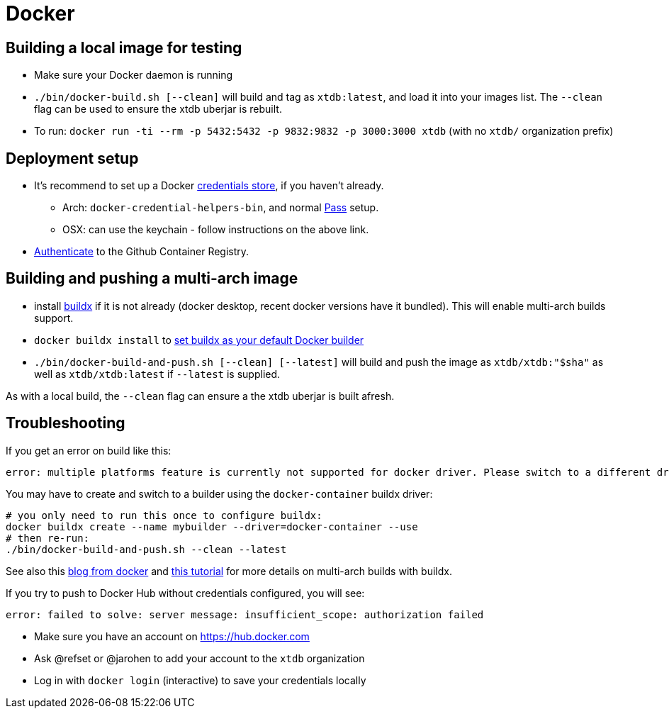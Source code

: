 = Docker

== Building a local image for testing

* Make sure your Docker daemon is running
* `./bin/docker-build.sh [--clean]` will build and tag as `xtdb:latest`, and load it into your images list. The `--clean` flag can be used to ensure the xtdb uberjar is rebuilt.
* To run: `docker run -ti --rm -p 5432:5432 -p 9832:9832 -p 3000:3000 xtdb` (with no `xtdb/` organization prefix)

== Deployment setup

* It's recommend to set up a Docker https://docs.docker.com/engine/reference/commandline/login/#credentials-store[credentials store], if you haven't already.
** Arch: `docker-credential-helpers-bin`, and normal https://www.passwordstore.org/[Pass] setup.
** OSX: can use the keychain - follow instructions on the above link.
* https://docs.github.com/en/packages/working-with-a-github-packages-registry/working-with-the-container-registry#authenticating-with-a-personal-access-token-classic[Authenticate] to the Github Container Registry.

== Building and pushing a multi-arch image

* install https://github.com/docker/buildx[buildx] if it is not already (docker desktop, recent docker versions have it bundled). This will enable multi-arch builds support.
* `docker buildx install` to https://github.com/docker/buildx#set-buildx-as-the-default-builder[set buildx as your default Docker builder]
* `./bin/docker-build-and-push.sh [--clean] [--latest]` will build and push the image as `xtdb/xtdb:"$sha"` as well as `xtdb/xtdb:latest` if `--latest` is supplied.

As with a local build, the `--clean` flag can ensure a the xtdb uberjar is built afresh.

== Troubleshooting

If you get an error on build like this:

[source,text]
----
error: multiple platforms feature is currently not supported for docker driver. Please switch to a different driver (eg. "docker buildx create --use")
----

You may have to create and switch to a builder using the `docker-container` buildx driver:

[source,shell]
----
# you only need to run this once to configure buildx:
docker buildx create --name mybuilder --driver=docker-container --use
# then re-run:
./bin/docker-build-and-push.sh --clean --latest
----

See also this https://www.docker.com/blog/multi-arch-build-and-images-the-simple-way/[blog from docker] and https://cloudolife.com/2022/03/05/Infrastructure-as-Code-IaC/Container/Docker/Docker-buildx-support-multiple-architectures-images/[this tutorial] for more details on multi-arch builds with buildx.

If you try to push to Docker Hub without credentials configured, you will see:

[source,text]
----
error: failed to solve: server message: insufficient_scope: authorization failed
----

* Make sure you have an account on https://hub.docker.com
* Ask @refset or @jarohen to add your account to the `xtdb` organization
* Log in with `docker login` (interactive) to save your credentials locally
